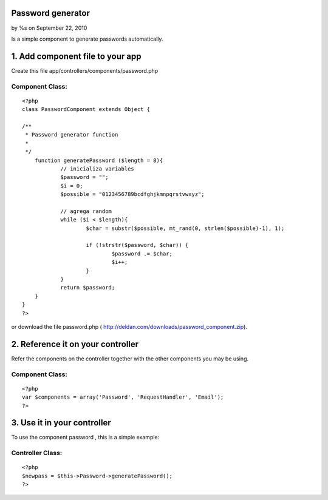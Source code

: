Password generator
==================

by %s on September 22, 2010

Is a simple component to generate passwords automatically.


1. Add component file to your app
=================================

Create this file app/controllers/components/password.php

Component Class:
````````````````

::

    <?php 
    class PasswordComponent extends Object {
     
    /**
     * Password generator function
     *
     */
    	function generatePassword ($length = 8){
    		// inicializa variables
    		$password = "";
    		$i = 0;
    		$possible = "0123456789bcdfghjkmnpqrstvwxyz"; 
    		
    		// agrega random
    		while ($i < $length){
    			$char = substr($possible, mt_rand(0, strlen($possible)-1), 1);
    			
    			if (!strstr($password, $char)) { 
    				$password .= $char;
    				$i++;
    			}
    		}
    		return $password;
    	}
    }
    ?>

or download the file password.php (
`http://deldan.com/downloads/password_component.zip`_).


2. Reference it on your controller
==================================
Refer the components on the controller together with the other
components you may be using.

Component Class:
````````````````

::

    <?php 
    var $components = array('Password', 'RequestHandler', 'Email');
    ?>



3. Use it in your controller
============================
To use the component password , this is a simple example:

Controller Class:
`````````````````

::

    <?php 
    $newpass = $this->Password->generatePassword();
    ?>



.. _http://deldan.com/downloads/password_component.zip: http://deldan.com/downloads/password_component.zip
.. meta::
    :title: Password generator
    :description: CakePHP Article related to password,new password,password generator,Components
    :keywords: password,new password,password generator,Components
    :copyright: Copyright 2010 
    :category: components

